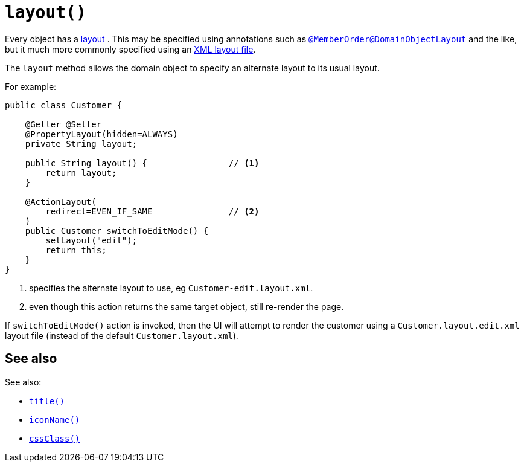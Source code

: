 [[_rgcms_methods_reserved_layout]]
= `layout()`
:Notice: Licensed to the Apache Software Foundation (ASF) under one or more contributor license agreements. See the NOTICE file distributed with this work for additional information regarding copyright ownership. The ASF licenses this file to you under the Apache License, Version 2.0 (the "License"); you may not use this file except in compliance with the License. You may obtain a copy of the License at. http://www.apache.org/licenses/LICENSE-2.0 . Unless required by applicable law or agreed to in writing, software distributed under the License is distributed on an "AS IS" BASIS, WITHOUT WARRANTIES OR  CONDITIONS OF ANY KIND, either express or implied. See the License for the specific language governing permissions and limitations under the License.
:_basedir: ../../
:_imagesdir: images/


Every object has a xref:../ugvw/ugvw.adoc#layout[layout] .
This may be specified using annotations such as xref:../rgant/rgant.adoc#_rgant_MemberOrder[`@MemberOrder`]xref:../rgant/rgant.adoc#_rgant_DomainObjectLayout[`@DomainObjectLayout`] and the like,  but it much more commonly specified using an xref:ugvw.adoc#_ugvw_layout_file-based [XML layout file].

The `layout` method allows the domain object to specify an alternate layout to its usual layout.

For example:

[source,java]
----
public class Customer {

    @Getter @Setter
    @PropertyLayout(hidden=ALWAYS)
    private String layout;

    public String layout() {                // <1>
        return layout;
    }

    @ActionLayout(
        redirect=EVEN_IF_SAME               // <2>
    )
    public Customer switchToEditMode() {
        setLayout("edit");
        return this;
    }
}
----
<1> specifies the alternate layout to use, eg `Customer-edit.layout.xml`.
<2> even though this action returns the same target object, still re-render the page.

If `switchToEditMode()` action is invoked, then the UI will attempt to render the customer using a `Customer.layout.edit.xml` layout file (instead of the default `Customer.layout.xml`).


== See also

See also:

* xref:../rgcms/rgcms.adoc#_rgcms_methods_reserved_title[`title()`]
* xref:../rgcms/rgcms.adoc#_rgcms_methods_reserved_iconName[`iconName()`]
* xref:../rgcms/rgcms.adoc#_rgcms_methods_reserved_cssClass[`cssClass()`]
